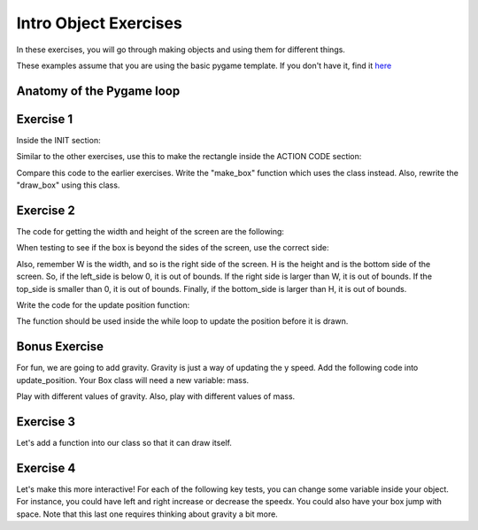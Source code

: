 Intro Object Exercises
======================

In these exercises, you will go through making objects and using them for different things.

These examples assume that you are using the basic pygame template.
If you don't have it, find it `here <https://github.com/Heroes-Academy/OOP_Fall2016/blob/master/code/base_pygame.py>`_


Anatomy of the Pygame loop
**************************

.. code-block:: python
    :linenos:

    ##### INIT SECTION
    # import pygame
    # any functions you want to use should be defined right away
    # create pygame variables
    # create variables you want to use inside the game loop


    ##### WHILE LOOP SECTION
    while not done:
        # check for events
        # fill the screen with white
        ##### ACTION CODE
        # do any actions that we want to do
        # this could be moving the box, etc
        ##### FINISHING CODE
        # end of while loop code, mostly the clock.tick()

    #### POST WHILE LOOP SECTION
    # once the code hits here, we can assume that the while loop is over and game is done
    # do any last finishing code things here
    # the important one is to tell pygame shut down


Exercise 1
**********

Inside the INIT section:

.. code-block:: python
    :linenos:

    # set up the class and the variables

    class Box:
        x = 0
        y = 0
        w = 0
        h = 0
        speedx = 0
        speedy = 0

    box_info = Box()
    box_info.x = 50
    box_info.y = 50
    box_info.w = 100
    box_info.h = 100
    box_info.speedx = 10
    box_info.speedy = 10

Similar to the other exercises, use this to make the rectangle inside the ACTION CODE section:

.. code-block:: python
    :linenos:

    # Use the box_info object to draw!

    pygame.draw.rect(surface, BLACK, [box_info.x, box_info.y, box_info.w, box_info.h])

Compare this code to the earlier exercises.  Write the "make_box" function which uses
the class instead.  Also, rewrite the "draw_box" using this class.

Exercise 2
**********

The code for getting the width and height of the screen are the following:

.. code-block:: python
    :linenos:

    # get the screen width and height

    screen = pygame.display.get_surface()
    W, H = screen.get_size()

When testing to see if the box is beyond the sides of the screen, use the correct side:

.. code-block:: python
    :linenos:

    # calculate special variables

    right_side = box_info.x + box_info.w
    left_side = box_info.x
    top_side = box_info.y
    bottom_side = box_info.y + box_info.h

Also, remember W is the width, and so is the right side of the screen.
H is the height and is the bottom side of the screen.
So, if the left_side is below 0, it is out of bounds.
If the right side is larger than W, it is out of bounds.
If the top_side is smaller than 0, it is out of bounds.
Finally, if the bottom_side is larger than H, it is out of bounds.


Write the code for the update position function:

.. code-block:: python
    :linenos:

    # Compute the new position using the box_info object

    def update_position(box_info):
        ### test if the box is out of bounds
        ### if it is,
        ###        the speed should negative for
        ###        the corresponding side that is out of bounds
        ###
        ### then update the position by the speed
        ### so, the x changes by speed
        ### the y changes by speed

The function should be used inside the while loop to update the position before it is drawn.


Bonus Exercise
**************

For fun, we are going to add gravity.  Gravity is just a way of updating the y speed.
Add the following code into update_position.  Your Box class will need a new variable: mass.

.. code-block:: python
    :linenos:

    # recall that
    #          x += y
    # is the same as
    #          x = x + y
    gravity = 9.8
    acceleration = gravity / box_info.mass
    box_info.speedy += gravity


Play with different values of gravity.  Also, play with different values of mass.


Exercise 3
**********

Let's add a function into our class so that it can draw itself.



.. code-block:: python
    :linenos:

    # Compute the new position using the box_info object

    class Box:
        x = 0
        y = 0
        w = 0
        h = 0
        speedx = 0
        speedy = 0

        def update_position(self):
            ### everything stays the same, except you can get access to the variables using "self" now
            ### test if the box is out of bounds
            ### if it is,
            ###        the speed should negative for
            ###        the corresponding side that is out of bounds
            ###
            ### then update the position by the speed
            ### so, the x changes by speed
            ### the y changes by speed

    ## assume we do
    ## box = Box()
    ## then, later, you can use it with
    ## box.update_position()




Exercise 4
**********

Let's make this more interactive!  
For each of the following key tests, you can change some variable inside your object. 
For instance, you could have left and right increase or decrease the speedx.
You could also have your box jump with space. Note that this last one requires thinking about gravity a bit more. 

.. code-block:: python
    :linenos:
    
    ### inside WHILE LOOP section    
    for event in pygame.event.get():
        ## standard quit 
        if event.type == pygame.QUIT:
            done = True
        elif event.type == pygame.KEYDOWN:
            if event.key == pygame.K_SPACE:
                print("Do something here!")
            elif event.key == pygame.K_LEFT:
                print("do something here!")
            elif event.key == pygame.K_RIGHT:
                print("do something here!")